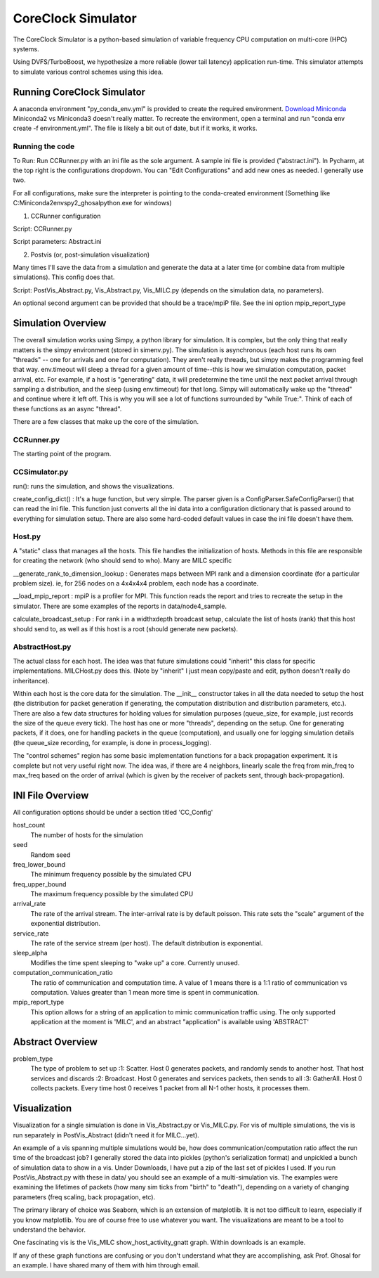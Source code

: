 CoreClock Simulator
===================

The CoreClock Simulator is a python-based simulation of variable frequency CPU computation on multi-core (HPC) systems.

Using DVFS/TurboBoost, we hypothesize a more reliable (lower tail latency) application run-time. This simulator attempts to simulate various control schemes using this idea.

Running CoreClock Simulator
---------------------------

A anaconda environment "py_conda_env.yml" is provided to create the required environment. `Download Miniconda <http://conda.pydata.org/miniconda.html>`_ Miniconda2 vs Miniconda3 doesn't really matter. To recreate the environment, open a terminal and run "conda env create -f environment.yml". The file is likely a bit out of date, but if it works, it works.

Running the code
^^^^^^^^^^^^^^^^
To Run: Run CCRunner.py with an ini file as the sole argument. A sample ini file is provided ("abstract.ini"). In Pycharm, at the top right is the configurations dropdown. You can "Edit Configurations" and add new ones as needed. I generally use two.

For all configurations, make sure the interpreter is pointing to the conda-created environment (Something like C:\Miniconda2\envs\py2_ghosal\python.exe for windows)

1) CCRunner configuration

Script: CCRunner.py

Script parameters: Abstract.ini

2) Postvis (or, post-simulation visualization)

Many times I'll save the data from a simulation and generate the data at a later time (or combine data from multiple simulations). This config does that.

Script: PostVis_Abstract.py, Vis_Abstract.py, Vis_MILC.py (depends on the simulation data, no parameters).

An optional second argument can be provided that should be a trace/mpiP file. See the ini option mpip_report_type

Simulation Overview
-------------------

The overall simulation works using Simpy, a python library for simulation. It is complex, but the only thing that really matters is the simpy environment (stored in simenv.py). The simulation is asynchronous (each host runs its own "threads" -- one for arrivals and one for computation). They aren't really threads, but simpy makes the programming feel that way. env.timeout will sleep a thread for a given amount of time--this is how we simulation computation, packet arrival, etc. For example, if a host is "generating" data, it will predetermine the time until the next packet arrival through sampling a distribution, and the sleep (using env.timeout) for that long. Simpy will automatically wake up the "thread" and continue where it left off. This is why you will see a lot of functions surrounded by "while True:". Think of each of these functions as an async "thread".

There are a few classes that make up the core of the simulation.

CCRunner.py
^^^^^^^^^^^

The starting point of the program.

CCSimulator.py
^^^^^^^^^^^^^^

run(): runs the simulation, and shows the visualizations. 

create_config_dict() : It's a huge function, but very simple. The parser given is a ConfigParser.SafeConfigParser() that can read the ini file. This function just converts all the ini data into a configuration dictionary that is passed around to everything for simulation setup. There are also some hard-coded default values in case the ini file doesn't have them.

Host.py
^^^^^^^

A "static" class that manages all the hosts. This file handles the initialization of hosts. Methods in this file are responsible for creating the network (who should send to who). Many are MILC specific

__generate_rank_to_dimension_lookup : Generates maps between MPI rank and a dimension coordinate (for a particular problem size). ie, for 256 nodes on a 4x4x4x4 problem, each node has a coordinate.

__load_mpip_report : mpiP is a profiler for MPI. This function reads the report and tries to recreate the setup in the simulator. There are some examples of the reports in data/node4_sample.

calculate_broadcast_setup : For rank i in a widthxdepth broadcast setup, calculate the list of hosts (rank) that this host should send to, as well as if this host is a root (should generate new packets).

AbstractHost.py
^^^^^^^^^^^^^^^

The actual class for each host. The idea was that future simulations could "inherit" this class for specific implementations. MILCHost.py does this. (Note by "inherit" I just mean copy/paste and edit, python doesn't really do inheritance).

Within each host is the core data for the simulation. The __init__ constructor takes in all the data needed to setup the host (the distribution for packet generation if generating, the computation distribution and distribution parameters, etc.). There are also a few data structures for holding values for simulation purposes (queue_size, for example, just records the size of the queue every tick). The host has one or more "threads", depending on the setup. One for generating packets, if it does, one for handling packets in the queue (computation), and usually one for logging simulation details (the queue_size recording, for example, is done in process_logging).

The "control schemes" region has some basic implementation functions for a back propagation experiment. It is complete but not very useful right now. The idea was, if there are 4 neighbors, linearly scale the freq from min_freq to max_freq based on the order of arrival (which is given by the receiver of packets sent, through back-propagation).

INI File Overview
-----------------

All configuration options should be under a section titled 'CC_Config'

host_count
  The number of hosts for the simulation

seed
  Random seed

freq_lower_bound
  The minimum frequency possible by the simulated CPU

freq_upper_bound
  The maximum frequency possible by the simulated CPU

arrival_rate
  The rate of the arrival stream. The inter-arrival rate is by default poisson. This rate sets the "scale" argument of the exponential distribution.

service_rate
  The rate of the service stream (per host). The default distribution is exponential.

sleep_alpha
  Modifies the time spent sleeping to "wake up" a core. Currently unused.

computation_communication_ratio
  The ratio of communication and computation time. A value of 1 means there is a 1:1 ratio of communication vs computation. Values greater than 1 mean more time is spent in communication.

mpip_report_type
  This option allows for a string of an application to mimic communication traffic using. The only supported application at the moment is 'MILC', and an abstract "application" is available using 'ABSTRACT'


Abstract Overview
-----------------

problem_type
  The type of problem to set up
  :1: Scatter. Host 0 generates packets, and randomly sends to another host. That host services and discards
  :2: Broadcast. Host 0 generates and services packets, then sends to all
  :3: GatherAll. Host 0 collects packets. Every time host 0 receives 1 packet from all N-1 other hosts, it processes them.

Visualization
-------------

Visualization for a single simulation is done in Vis_Abstract.py or Vis_MILC.py. For vis of multiple simulations, the vis is run separately in PostVis_Abstract (didn't need it for MILC...yet).

An example of a vis spanning multiple simulations would be, how does communication/computation ratio affect the run time of the broadcast job? I generally stored the data into pickles (python's serialization format) and unpickled a bunch of simulation data to show in a vis. Under Downloads, I have put a zip of the last set of pickles I used. If you run PostVis_Abstract.py with these in data/ you should see an example of a multi-simulation vis. The examples were examining the lifetimes of packets (how many sim ticks from "birth" to "death"), depending on a variety of changing parameters (freq scaling, back propagation, etc).

The primary library of choice was Seaborn, which is an extension of matplotlib. It is not too difficult to learn, especially if you know matplotlib. You are of course free to use whatever you want. The visualizations are meant to be a tool to understand the behavior.

One fascinating vis is the Vis_MILC show_host_activity_gnatt graph. Within downloads is an example.

If any of these graph functions are confusing or you don't understand what they are accomplishing, ask Prof. Ghosal for an example. I have shared many of them with him through email.